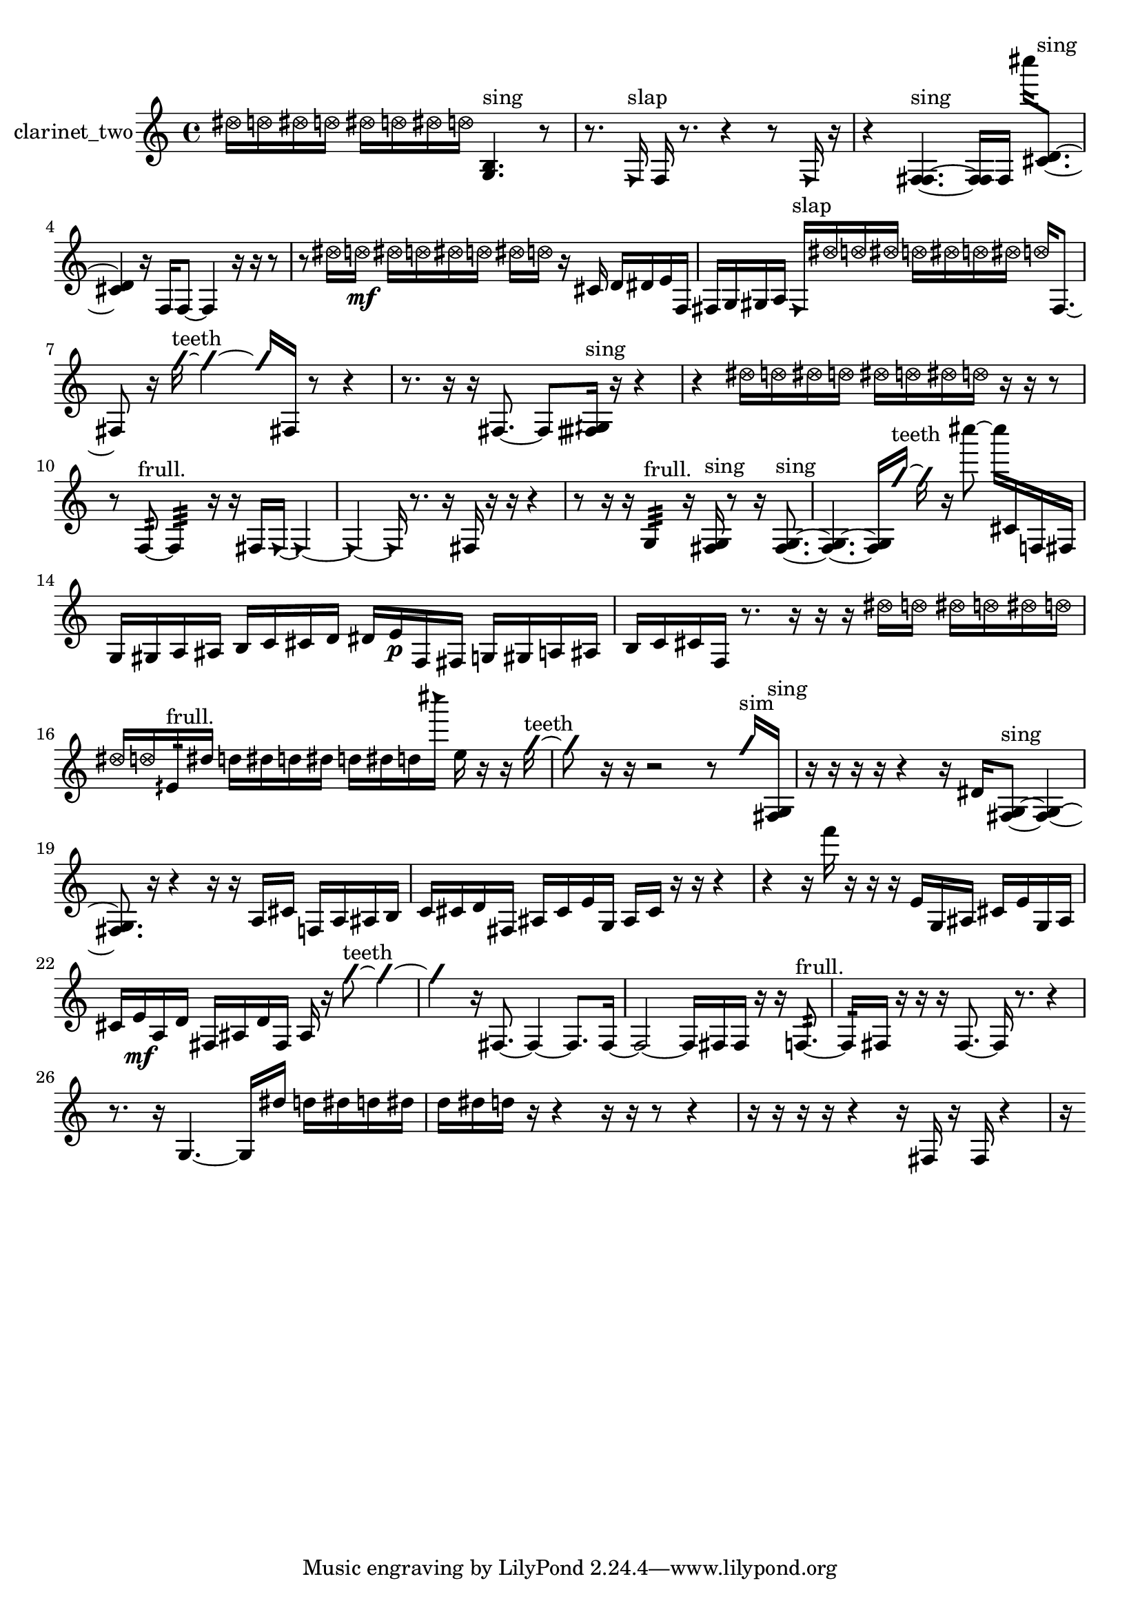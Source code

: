 % [notes] external for Pure Data
% development-version July 14, 2014 
% by Jaime E. Oliver La Rosa
% la.rosa@nyu.edu
% @ the Waverly Labs in NYU MUSIC FAS
% Open this file with Lilypond
% more information is available at lilypond.org
% Released under the GNU General Public License.

% HEADERS

glissandoSkipOn = {
  \override NoteColumn.glissando-skip = ##t
  \hide NoteHead
  \hide Accidental
  \hide Tie
  \override NoteHead.no-ledgers = ##t
}

glissandoSkipOff = {
  \revert NoteColumn.glissando-skip
  \undo \hide NoteHead
  \undo \hide Tie
  \undo \hide Accidental
  \revert NoteHead.no-ledgers
}
clarinet_two_part = {

  \time 4/4

  \clef treble 
  % ________________________________________bar 1 :
  \once \override NoteHead.style = #'xcircle dis''16  \once \override NoteHead.style = #'xcircle d''16  \once \override NoteHead.style = #'xcircle dis''16  \once \override NoteHead.style = #'xcircle d''16 
  \once \override NoteHead.style = #'xcircle dis''16  \once \override NoteHead.style = #'xcircle d''16  \once \override NoteHead.style = #'xcircle dis''16  \once \override NoteHead.style = #'xcircle d''16 
  <g b >4.^\markup {sing } 
  r8  |
  % ________________________________________bar 2 :
  r8.  \once \override NoteHead.style = #'triangle f16^\markup {slap } 
  f16  r8. 
  r4 
  r8  \once \override NoteHead.style = #'triangle f16  r16  |
  % ________________________________________bar 3 :
  r4 
  <f fis >4.~^\markup {sing } 
  <f fis >16  f16 
  cis''''16  <cis' d' >8.~^\markup {sing }  |
  % ________________________________________bar 4 :
  <cis' d' >4 
  r16  f16  f8~ 
  f4 
  r16  r16  r8  |
  % ________________________________________bar 5 :
  r8  \once \override NoteHead.style = #'xcircle dis''16  \once \override NoteHead.style = #'xcircle d''16\mf 
  \once \override NoteHead.style = #'xcircle dis''16  \once \override NoteHead.style = #'xcircle d''16  \once \override NoteHead.style = #'xcircle dis''16  \once \override NoteHead.style = #'xcircle d''16 
  \once \override NoteHead.style = #'xcircle dis''16  \once \override NoteHead.style = #'xcircle d''16  r16  cis'16 
  d'16  dis'16  e'16  f16  |
  % ________________________________________bar 6 :
  fis16  g16  gis16  a16 
  \once \override NoteHead.style = #'triangle fis16^\markup {slap }  \once \override NoteHead.style = #'xcircle dis''16  \once \override NoteHead.style = #'xcircle d''16  \once \override NoteHead.style = #'xcircle dis''16 
  \once \override NoteHead.style = #'xcircle d''16  \once \override NoteHead.style = #'xcircle dis''16  \once \override NoteHead.style = #'xcircle d''16  \once \override NoteHead.style = #'xcircle dis''16 
  \once \override NoteHead.style = #'xcircle d''16  fis8.~  |
  % ________________________________________bar 7 :
  fis8  r16  \once \override NoteHead.style = #'slash g''16~^\markup {teeth } 
  \once \override NoteHead.style = #'slash g''4~ 
  \once \override NoteHead.style = #'slash g''16  fis16  r8 
  r4  |
  % ________________________________________bar 8 :
  r8.  r16 
  r16  fis8.~ 
  fis8  <fisih gih >16^\markup {sing }  r16 
  r4  |
  % ________________________________________bar 9 :
  r4 
  \once \override NoteHead.style = #'xcircle dis''16  \once \override NoteHead.style = #'xcircle d''16  \once \override NoteHead.style = #'xcircle dis''16  \once \override NoteHead.style = #'xcircle d''16 
  \once \override NoteHead.style = #'xcircle dis''16  \once \override NoteHead.style = #'xcircle d''16  \once \override NoteHead.style = #'xcircle dis''16  \once \override NoteHead.style = #'xcircle d''16 
  r16  r16  r8  |
  % ________________________________________bar 10 :
  r8  f8:32~^\markup {frull. } 
  f4:32 
  r16  r16  fis16  \once \override NoteHead.style = #'triangle fis16~ 
  \once \override NoteHead.style = #'triangle fis4~  |
  % ________________________________________bar 11 :
  \once \override NoteHead.style = #'triangle fis4~ 
  \once \override NoteHead.style = #'triangle fis16  r8. 
  r16  fis16  r16  r16 
  r4  |
  % ________________________________________bar 12 :
  r8  r16  r16 
  g4:32^\markup {frull. } 
  r16  <fis g >16^\markup {sing }  r8 
  r16  <fis g >8.~^\markup {sing }  |
  % ________________________________________bar 13 :
  <fis g >4.~ 
  <fis g >16  \once \override NoteHead.style = #'slash g''16~^\markup {teeth } 
  \once \override NoteHead.style = #'slash g''16  r16  cis''''8~ 
  cis''''16  cis'16  f16  fis16  |
  % ________________________________________bar 14 :
  g16  gis16  a16  ais16 
  b16  c'16  cis'16  d'16 
  dis'16  e'16\p  f16  fis16 
  g16  gis16  a16  ais16  |
  % ________________________________________bar 15 :
  b16  c'16  cis'16  f16 
  r8.  r16 
  r16  r16  \once \override NoteHead.style = #'xcircle dis''16  \once \override NoteHead.style = #'xcircle d''16 
  \once \override NoteHead.style = #'xcircle dis''16  \once \override NoteHead.style = #'xcircle d''16  \once \override NoteHead.style = #'xcircle dis''16  \once \override NoteHead.style = #'xcircle d''16  |
  % ________________________________________bar 16 :
  \once \override NoteHead.style = #'xcircle dis''16  \once \override NoteHead.style = #'xcircle d''16  eih'16:32^\markup {frull. }  dis''16 
  d''16  dis''16  d''16  dis''16 
  d''16  dis''16  d''16  \once \override NoteHead.style = #'triangle cis''''16 
  e''16  r16  r16  \once \override NoteHead.style = #'slash g''16~^\markup {teeth }  |
  % ________________________________________bar 17 :
  \once \override NoteHead.style = #'slash g''8  r16  r16 
  r2 
  r8  \once \override NoteHead.style = #'slash g''16^\markup {sim }  <fis g >16^\markup {sing }  |
  % ________________________________________bar 18 :
  r16  r16  r16  r16 
  r4 
  r16  dis'16  <fis g >8~^\markup {sing } 
  <fis g >4~  |
  % ________________________________________bar 19 :
  <fis g >8.  r16 
  r4 
  r16  r16  a16  cis'16 
  f16  a16  ais16  b16  |
  % ________________________________________bar 20 :
  c'16  cis'16  d'16  fis16 
  ais16  cis'16  e'16  g16 
  ais16  cis'16  r16  r16 
  r4  |
  % ________________________________________bar 21 :
  r4 
  r16  f'''16  r16  r16 
  r16  e'16  g16  ais16 
  cis'16  e'16  g16  ais16  |
  % ________________________________________bar 22 :
  cis'16  e'16\mf  a16  d'16 
  fis16  ais16  d'16  fis16 
  ais16  r16  \once \override NoteHead.style = #'slash g''8~^\markup {teeth } 
  \once \override NoteHead.style = #'slash g''4~  |
  % ________________________________________bar 23 :
  \once \override NoteHead.style = #'slash g''4 
  r16  fis8.~ 
  fis4~ 
  fis8.  fis16~  |
  % ________________________________________bar 24 :
  fis2~ 
  fis16  fis16  fis16  r16 
  r16  f8.:32~^\markup {frull. }  |
  % ________________________________________bar 25 :
  f16:32  fis16  r16  r16 
  r16  fis8.~ 
  fis16  r8. 
  r4  |
  % ________________________________________bar 26 :
  r8.  r16 
  g4.~ 
  g16  dis''16 
  d''16  dis''16  d''16  dis''16  |
  % ________________________________________bar 27 :
  d''16  dis''16  d''16  r16 
  r4 
  r16  r16  r8 
  r4  |
  % ________________________________________bar 28 :
  r16  r16  r16  r16 
  r4 
  r16  fis16  r16  fis16 
  r4  |
  % ________________________________________bar 29 :
  r16 
}

\score {
  \new Staff \with { instrumentName = "clarinet_two" } {
    \new Voice {
      \clarinet_two_part
    }
  }
  \layout {
    \mergeDifferentlyHeadedOn
    \mergeDifferentlyDottedOn
    \set harmonicDots = ##t
    \override Glissando.thickness = #4
    \set Staff.pedalSustainStyle = #'mixed
    \override TextSpanner.bound-padding = #1.0
    \override TextSpanner.bound-details.right.padding = #1.3
    \override TextSpanner.bound-details.right.stencil-align-dir-y = #CENTER
    \override TextSpanner.bound-details.left.stencil-align-dir-y = #CENTER
    \override TextSpanner.bound-details.right-broken.text = ##f
    \override TextSpanner.bound-details.left-broken.text = ##f
    \override Glissando.minimum-length = #4
    \override Glissando.springs-and-rods = #ly:spanner::set-spacing-rods
    \override Glissando.breakable = ##t
    \override Glissando.after-line-breaking = ##t
    \set baseMoment = #(ly:make-moment 1/8)
    \set beatStructure = 2,2,2,2
    #(set-default-paper-size "a4")
  }
  \midi { }
}

\version "2.19.49"
% notes Pd External version testing 
